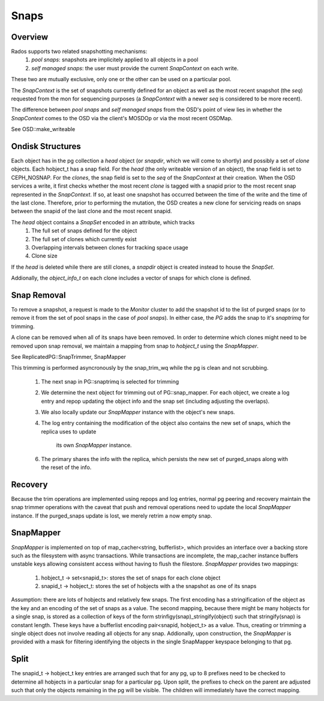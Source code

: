 ======
Snaps
======

Overview
--------
Rados supports two related snapshotting mechanisms:
  1. *pool snaps*: snapshots are implicitely applied to all objects
     in a pool
  2. *self managed snaps*: the user must provide the current *SnapContext*
     on each write.

These two are mutually exclusive, only one or the other can be used on
a particular pool.

The *SnapContext* is the set of snapshots currently defined for an object
as well as the most recent snapshot (the *seq*) requested from the mon for
sequencing purposes (a *SnapContext* with a newer *seq* is considered to
be more recent).

The difference between *pool snaps* and *self managed snaps* from the
OSD's point of view lies in whether the *SnapContext* comes to the OSD
via the client's MOSDOp or via the most recent OSDMap.

See OSD::make_writeable

Ondisk Structures
-----------------
Each object has in the pg collection a *head* object (or *snapdir*, which we
will come to shortly) and possibly a set of *clone* objects.
Each hobject_t has a snap field.  For the *head* (the only writeable version
of an object), the snap field is set to CEPH_NOSNAP.  For the *clones*, the
snap field is set to the *seq* of the *SnapContext* at their creation.
When the OSD services a write, it first checks whether the most recent
*clone* is tagged with a snapid prior to the most recent snap represented
in the *SnapContext*.  If so, at least one snapshot has occurred between
the time of the write and the time of the last clone.  Therefore, prior
to performing the mutation, the OSD creates a new clone for servicing
reads on snaps between the snapid of the last clone and the most recent
snapid.

The *head* object contains a *SnapSet* encoded in an attribute, which tracks
  1. The full set of snaps defined for the object
  2. The full set of clones which currently exist
  3. Overlapping intervals between clones for tracking space usage
  4. Clone size

If the *head* is deleted while there are still clones, a *snapdir* object
is created instead to house the *SnapSet*.

Addionally, the *object_info_t* on each clone includes a vector of snaps
for which clone is defined.

Snap Removal
------------
To remove a snapshot, a request is made to the *Monitor* cluster to
add the snapshot id to the list of purged snaps (or to remove it from
the set of pool snaps in the case of *pool snaps*).  In either case,
the *PG* adds the snap to it's *snaptrimq* for trimming.

A clone can be removed when all of its snaps have been removed.  In
order to determine which clones might need to be removed upon snap
removal, we maintain a mapping from snap to *hobject_t* using the
*SnapMapper*.

See ReplicatedPG::SnapTrimmer, SnapMapper

This trimming is performed asyncronously by the snap_trim_wq while the
pg is clean and not scrubbing.
  1. The next snap in PG::snaptrimq is selected for trimming
  2. We determine the next object for trimming out of PG::snap_mapper.
     For each object, we create a log entry and repop updating the
     object info and the snap set (including adjusting the overlaps).
  3. We also locally update our *SnapMapper* instance with the object's
     new snaps.
  4. The log entry containing the modification of the object also
     contains the new set of snaps, which the replica uses to update
		 its own *SnapMapper* instance.
  6. The primary shares the info with the replica, which persists
     the new set of purged_snaps along with the reset of the info.

Recovery
--------
Because the trim operations are implemented using repops and log entries,
normal pg peering and recovery maintain the snap trimmer operations with
the caveat that push and removal operations need to update the local
*SnapMapper* instance.  If the purged_snaps update is lost, we merely
retrim a now empty snap.

SnapMapper
----------
*SnapMapper* is implemented on top of map_cacher<string, bufferlist>,
which provides an interface over a backing store such as the filesystem
with async transactions.  While transactions are incomplete, the map_cacher
instance buffers unstable keys allowing consistent access without having
to flush the filestore.  *SnapMapper* provides two mappings:
  1. hobject_t -> set<snapid_t>: stores the set of snaps for each clone
     object
  2. snapid_t -> hobject_t: stores the set of hobjects with a the snapshot
     as one of its snaps

Assumption: there are lots of hobjects and relatively few snaps.  The
first encoding has a stringification of the object as the key and an
encoding of the set of snaps as a value.  The second mapping, because there
might be many hobjects for a single snap, is stored as a collection of keys
of the form strinfigy(snap)_stringify(object) such that stringify(snap)
is constant length.  These keys have a bufferlist encoding
pair<snapid, hobject_t> as a value.  Thus, creating or trimming a single
object does not involve reading all objects for any snap.  Addionally,
upon construction, the *SnapMapper* is provided with a mask for filtering
identifying the objects in the single SnapMapper keyspace belonging to that
pg.

Split
-----
The snapid_t -> hobject_t key entries are arranged such that for any pg,
up to 8 prefixes need to be checked to determine all hobjects in a particular
snap for a particular pg.  Upon split, the prefixes to check on the parent
are adjusted such that only the objects remaining in the pg will be visible.
The children will immediately have the correct mapping.

